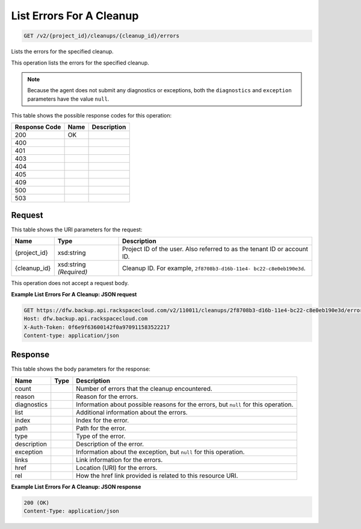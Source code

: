 
.. THIS OUTPUT IS GENERATED FROM THE WADL. DO NOT EDIT.

List Errors For A Cleanup
^^^^^^^^^^^^^^^^^^^^^^^^^^^^^^^^^^^^^^^^^^^^^^^^^^^^^^^^^^^^^^^^^^^^^^^^^^^^^^^^

.. code::

    GET /v2/{project_id}/cleanups/{cleanup_id}/errors

Lists the errors for the specified cleanup.

This operation lists the errors for the specified cleanup.

.. note::
   Because the agent does not submit any diagnostics or exceptions, both the ``diagnostics`` and ``exception`` parameters have the value ``null``.
   
   



This table shows the possible response codes for this operation:


+--------------------------+-------------------------+-------------------------+
|Response Code             |Name                     |Description              |
+==========================+=========================+=========================+
|200                       |OK                       |                         |
+--------------------------+-------------------------+-------------------------+
|400                       |                         |                         |
+--------------------------+-------------------------+-------------------------+
|401                       |                         |                         |
+--------------------------+-------------------------+-------------------------+
|403                       |                         |                         |
+--------------------------+-------------------------+-------------------------+
|404                       |                         |                         |
+--------------------------+-------------------------+-------------------------+
|405                       |                         |                         |
+--------------------------+-------------------------+-------------------------+
|409                       |                         |                         |
+--------------------------+-------------------------+-------------------------+
|500                       |                         |                         |
+--------------------------+-------------------------+-------------------------+
|503                       |                         |                         |
+--------------------------+-------------------------+-------------------------+


Request
""""""""""""""""

This table shows the URI parameters for the request:

+--------------------------+-------------------------+-------------------------+
|Name                      |Type                     |Description              |
+==========================+=========================+=========================+
|{project_id}              |xsd:string               |Project ID of the user.  |
|                          |                         |Also referred to as the  |
|                          |                         |tenant ID or account ID. |
+--------------------------+-------------------------+-------------------------+
|{cleanup_id}              |xsd:string *(Required)*  |Cleanup ID. For example, |
|                          |                         |``2f8708b3-d16b-11e4-    |
|                          |                         |bc22-c8e0eb190e3d``.     |
+--------------------------+-------------------------+-------------------------+





This operation does not accept a request body.




**Example List Errors For A Cleanup: JSON request**


.. code::

    GET https://dfw.backup.api.rackspacecloud.com/v2/110011/cleanups/2f8708b3-d16b-11e4-bc22-c8e0eb190e3d/errors HTTP/1.1
    Host: dfw.backup.api.rackspacecloud.com
    X-Auth-Token: 0f6e9f63600142f0a970911583522217
    Content-type: application/json


Response
""""""""""""""""


This table shows the body parameters for the response:

+--------------------------+-------------------------+-------------------------+
|Name                      |Type                     |Description              |
+==========================+=========================+=========================+
|count                     |                         |Number of errors that    |
|                          |                         |the cleanup encountered. |
+--------------------------+-------------------------+-------------------------+
|reason                    |                         |Reason for the errors.   |
+--------------------------+-------------------------+-------------------------+
|diagnostics               |                         |Information about        |
|                          |                         |possible reasons for the |
|                          |                         |errors, but ``null`` for |
|                          |                         |this operation.          |
+--------------------------+-------------------------+-------------------------+
|list                      |                         |Additional information   |
|                          |                         |about the errors.        |
+--------------------------+-------------------------+-------------------------+
|index                     |                         |Index for the error.     |
+--------------------------+-------------------------+-------------------------+
|path                      |                         |Path for the error.      |
+--------------------------+-------------------------+-------------------------+
|type                      |                         |Type of the error.       |
+--------------------------+-------------------------+-------------------------+
|description               |                         |Description of the error.|
+--------------------------+-------------------------+-------------------------+
|exception                 |                         |Information about the    |
|                          |                         |exception, but ``null``  |
|                          |                         |for this operation.      |
+--------------------------+-------------------------+-------------------------+
|links                     |                         |Link information for the |
|                          |                         |errors.                  |
+--------------------------+-------------------------+-------------------------+
|href                      |                         |Location (URI) for the   |
|                          |                         |errors.                  |
+--------------------------+-------------------------+-------------------------+
|rel                       |                         |How the href link        |
|                          |                         |provided is related to   |
|                          |                         |this resource URI.       |
+--------------------------+-------------------------+-------------------------+





**Example List Errors For A Cleanup: JSON response**


.. code::

    200 (OK)
    Content-Type: application/json

